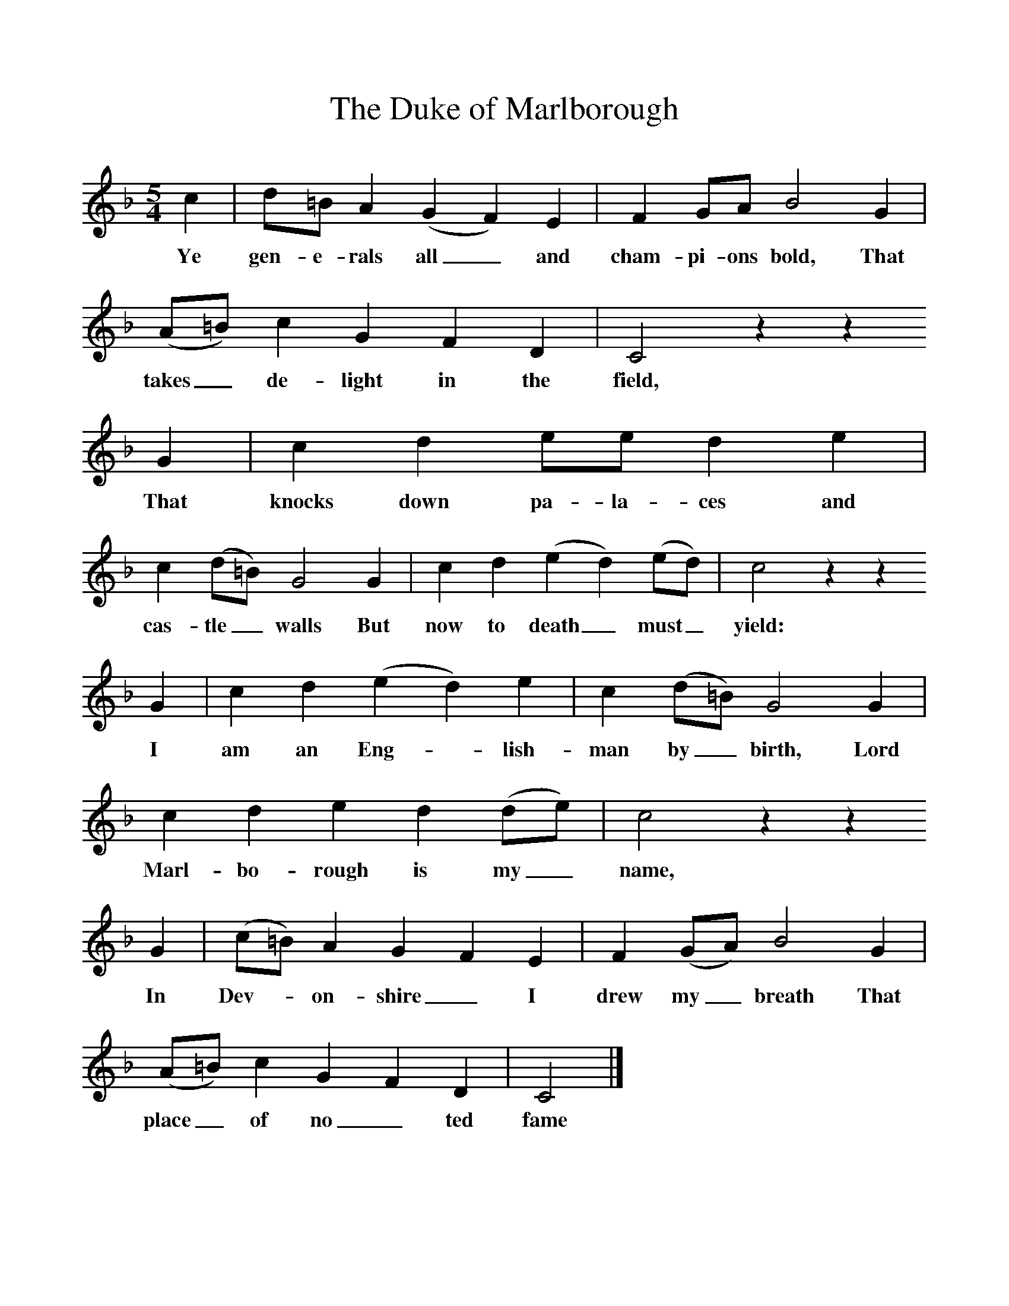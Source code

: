%%scale 1
X:1     %Music
T:The Duke of Marlborough
B: Purslow, F, (1972), The Constant Lovers, EDFS, London
S:William Chubb, Beaminster, Dorset, June 1906
Z:Hammond Dt. 515
F:http://www.folkinfo.org/songs
M:5/4     %Meter
L:1/8     %
K:F
c2 |d=B A2 (G2F2) E2 |F2 GA B4 G2 |(A=B) c2 G2 F2 D2 | C4 z2 z2 
w:Ye gen-e-rals all_ and cham-pi-ons bold, That takes_ de-light in the field,
G2 |c2 d2 ee d2 e2 |c2 (d=B) G4 G2 |c2 d2 (e2d2) (ed) | c4 z2 z2
w: That knocks down pa-la-ces and cas-tle_ walls But now to death_ must_ yield:
 G2 |c2 d2 (e2d2) e2 |c2 (d=B) G4 G2 |c2 d2 e2 d2 (de) | c4 z2 z2 
w:I am an Eng-*lish-man by_ birth, Lord Marl-bo-rough is my_ name,
G2 |(c=B) A2 G2 F2 E2 |F2 (GA) B4 G2 |(A=B) c2 G2 F2 D2 | C4  |]
w:In Dev-*on-shire_ I drew my_ breath That place_ of no_ ted fame 
